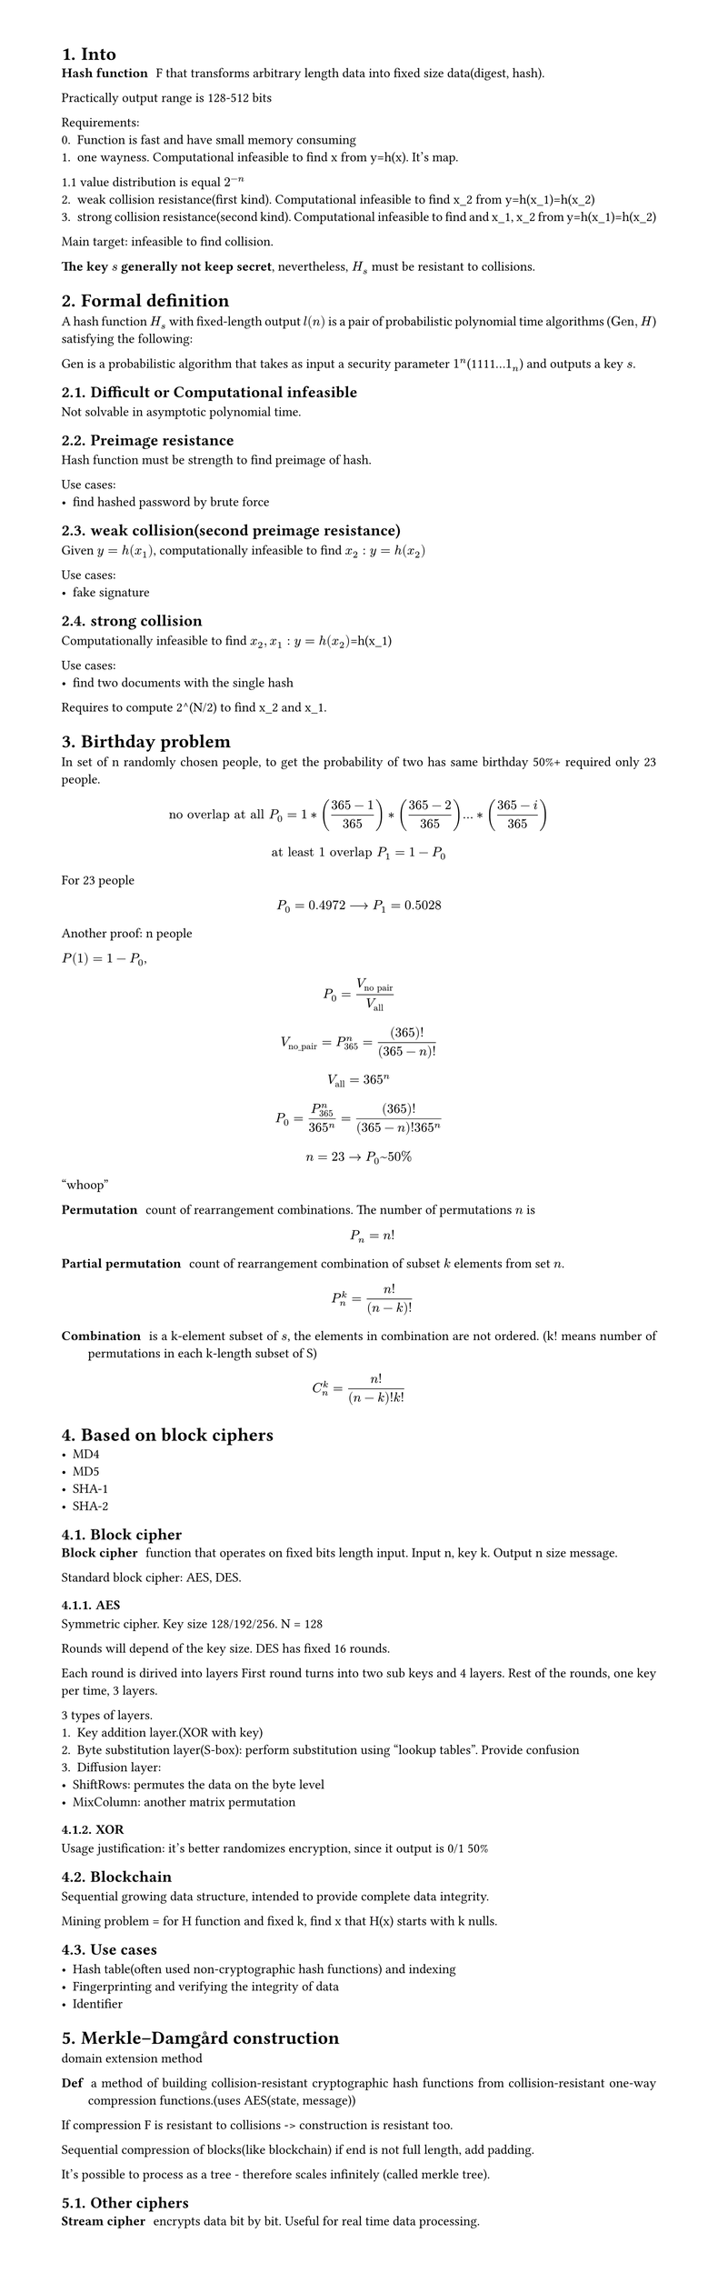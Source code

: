 #set heading(numbering: "1.")
#set text(
  font: "Times New Roman",
  size: 11pt
)
#set page(
  paper: "a4",
  margin: (x: 1.8cm, y: 1.4cm),
  height: auto
)
#set par(
  justify: true,
)

= Into
/ Hash function: F that transforms arbitrary length data into fixed size data(digest, hash).

Practically output range is 128-512 bits

Requirements:
0. Function is fast and have small memory consuming
1. one wayness. Computational infeasible to find x from y=h(x). It's map.
1.1 value distribution is equal $2^(-n)$
2. weak collision resistance(first kind). Computational infeasible to find x_2 from y=h(x_1)=h(x_2)
3. strong collision resistance(second kind). Computational infeasible to find and x_1, x_2 from y=h(x_1)=h(x_2)

Main target: infeasible to find collision.

*The key $s$ generally not keep secret*, nevertheless, $H_s$ must be resistant to collisions.


= Formal definition

A hash function $H_s$ with fixed-length output $l(n)$ is a pair of probabilistic polynomial time algorithms ($"Gen",H$) satisfying the following:

Gen is a probabilistic algorithm that takes as input a security parameter $1^n$(1111...$1_n$) and outputs a key $s$.


== Difficult or Computational infeasible
Not solvable in asymptotic polynomial time.

== Preimage resistance
Hash function must be strength to find preimage of hash.

Use cases:
- find hashed password by brute force

== weak collision(second preimage resistance)
Given $y=h(x_1)$, computationally infeasible to find $x_2: y=h(x_2)$

Use cases:
- fake signature

== strong collision 
Computationally infeasible to find $x_2, x_1: y=h(x_2)$=h(x_1)

Use cases:
- find two documents with the single hash

Requires to compute 2^(N/2) to find x_2 and x_1.

= Birthday problem
In set of n randomly chosen people, to get the probability of two has same birthday 50%+ required only 23 people.

$ "no overlap at all" P_(0) = 1*((365-1)/365)*((365-2)/365)...*((365-i)/365) $
$ "at least 1 overlap" P_(1) = 1-P_0 $

For 23 people $ P_0 = 0.4972 arrow.long P_1 = 0.5028 $

Another proof:
n people

$P(1) = 1 - P_0$, $ P_0 = V_("no pair")/V_("all") $

$ V_("no_pair") = P_365^n = (365)!/((365-n)!) $

$ V_("all") = 365^n $

$ P_0 = (P_365^n)/(365^n) = (365)!/((365-n)! 365^n) $

$ n=23 -> P_0~50% $
"whoop"

// TODO: make simple and counterintuitive tasks
/ Permutation: count of rearrangement combinations. The number of permutations $n$ is $ P_n = n! $

/ Partial permutation: count of rearrangement combination of subset $k$ elements from set $n$.
 $ P_n^k = n!/(n-k)! $


/ Combination: is a k-element subset of $s$, the elements in combination are not ordered. (k! means number of permutations in each k-length subset of S)

$ C_n^k = (n!)/((n-k)!k!) $

= Based on block ciphers
- MD4
- MD5
- SHA-1
- SHA-2

== Block cipher
/ Block cipher: function that operates on fixed bits length input. Input n, key k. Output n size message.

Standard block cipher: AES, DES.
// TODO: how it works https://www.youtube.com/playlist?list=PL1xkDS1G9As4Yz_te20j1A9evIjt5Z06e.

=== AES
Symmetric cipher.
Key size 128/192/256. N = 128

Rounds will depend of the key size.
DES has fixed 16 rounds.

Each round is dirived into layers
First round turns into two sub keys and 4 layers.
Rest of the rounds, one key per time, 3 layers.

3 types of layers.
1. Key addition layer.(XOR with key)
2. Byte substitution layer(S-box): perform substitution using "lookup tables". Provide confusion
3. Diffusion layer:
- ShiftRows: permutes the data on the byte level
- MixColumn: another matrix permutation

// Why use hmac, bcrypt and just sha256

=== XOR
Usage justification: it's better randomizes encryption, since it output is 0/1 50%

== Blockchain
Sequential growing data structure, intended to provide complete data integrity.

Mining problem = for H function and fixed k, find x that H(x) starts with k nulls.

== Use cases

- Hash table(often used non-cryptographic hash functions) and indexing
- Fingerprinting and verifying the integrity of data
- Identifier


= Merkle–Damgård construction
domain extension method

/ Def: a method of building collision-resistant cryptographic hash functions from collision-resistant one-way compression functions.(uses AES(state, message))

If compression F is resistant to collisions -> construction is resistant too.

Sequential compression of blocks(like blockchain) if end is not full length, add padding. 

It's possible to process as a tree - therefore scales infinitely (called merkle tree). 

== Other ciphers
/ Stream cipher: encrypts data bit by bit. Useful for real time data processing.